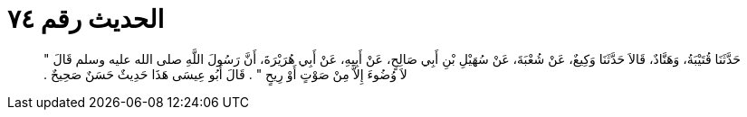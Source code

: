 
= الحديث رقم ٧٤

[quote.hadith]
حَدَّثَنَا قُتَيْبَةُ، وَهَنَّادٌ، قَالاَ حَدَّثَنَا وَكِيعٌ، عَنْ شُعْبَةَ، عَنْ سُهَيْلِ بْنِ أَبِي صَالِحٍ، عَنْ أَبِيهِ، عَنْ أَبِي هُرَيْرَةَ، أَنَّ رَسُولَ اللَّهِ صلى الله عليه وسلم قَالَ ‏"‏ لاَ وُضُوءَ إِلاَّ مِنْ صَوْتٍ أَوْ رِيحٍ ‏"‏ ‏.‏ قَالَ أَبُو عِيسَى هَذَا حَدِيثٌ حَسَنٌ صَحِيحٌ ‏.‏